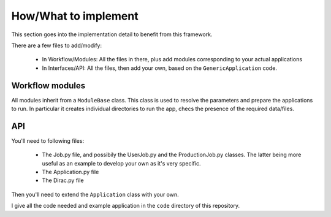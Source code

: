 =====================
How/What to implement
=====================

This section goes into the implementation detail to benefit from this framework.

There are a few files to add/modify:

  - In Workflow/Modules: All the files in there, plus add modules corresponding to your actual applications
  - In Interfaces/API: All the files, then add your own, based on the ``GenericApplication`` code.

Workflow modules
================

All modules inherit from a ``ModuleBase`` class. This class is used to resolve the parameters and prepare the applications to run. 
In particular it creates individual directories to run the app, checs the presence of the required data/files.


API
===

You'll need to following files:

  - The Job.py file, and possibily the UserJob.py and the ProductionJob.py classes. The latter being more useful as an example to develop your own as it's very specific.
  - The Application.py file
  - The Dirac.py file

Then you'll need to extend the ``Application`` class with your own. 


I give all the code needed and example application in the ``code`` directory of this repository.


